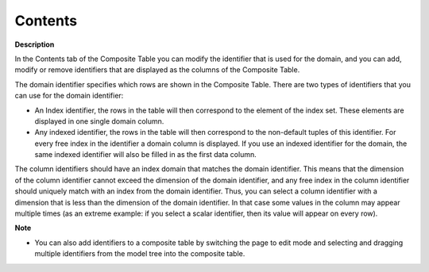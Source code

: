

.. _Composite-Table_Composite_Table_Properties_-_1:


Contents
========

**Description** 

In the Contents tab of the Composite Table you can modify the identifier that is used for the domain, and you can add, modify or remove identifiers that are displayed as the columns of the Composite Table.



The domain identifier specifies which rows are shown in the Composite Table. There are two types of identifiers that you can use for the domain identifier:

*	An Index identifier, the rows in the table will then correspond to the element of the index set. These elements are displayed in one single domain column.
*	Any indexed identifier, the rows in the table will then correspond to the non-default tuples of this identifier. For every free index in the identifier a domain column is displayed. If you use an indexed identifier for the domain, the same indexed identifier will also be filled in as the first data column.




The column identifiers should have an index domain that matches the domain identifier. This means that the dimension of the column identifier cannot exceed the dimension of the domain identifier, and any free index in the column identifier should uniquely match with an index from the domain identifier. Thus, you can select a column identifier with a dimension that is less than the dimension of the domain identifier. In that case some values in the column may appear multiple times (as an extreme example: if you select a scalar identifier, then its value will appear on every row).





**Note** 

*	You can also add identifiers to a composite table by switching the page to edit mode and selecting and dragging multiple identifiers from the model tree into the composite table.






